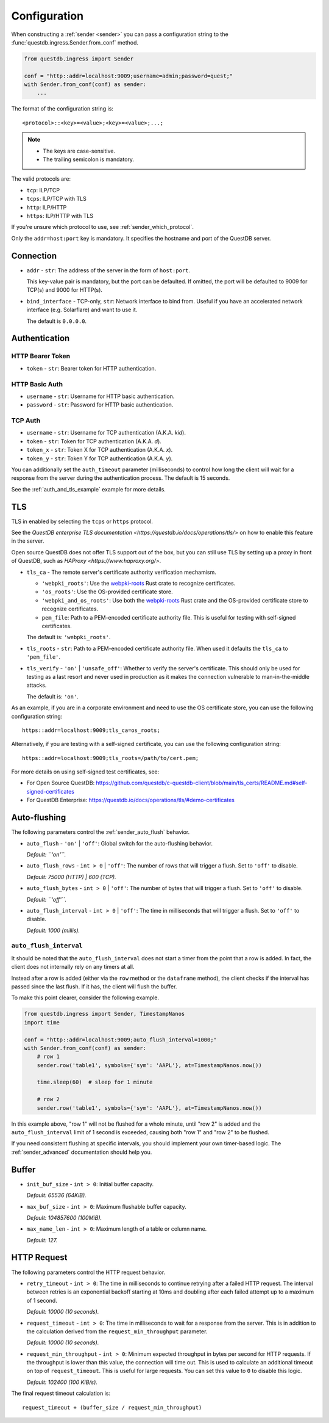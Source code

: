 .. _sender_conf:

=============
Configuration
=============

When constructing a :ref:`sender <sender>` you can pass a configuration string
to the :func:`questdb.ingress.Sender.from_conf` method.

.. code-block:: python

    from questdb.ingress import Sender

    conf = "http::addr=localhost:9009;username=admin;password=quest;"
    with Sender.from_conf(conf) as sender:
        ...

The format of the configuration string is::

    <protocol>::<key>=<value>;<key>=<value>;...;

.. note::

    * The keys are case-sensitive.
    * The trailing semicolon is mandatory.

The valid protocols are:

* ``tcp``: ILP/TCP
* ``tcps``: ILP/TCP with TLS
* ``http``: ILP/HTTP
* ``https``: ILP/HTTP with TLS

If you're unsure which protocol to use, see :ref:`sender_which_protocol`.

Only the ``addr=host:port`` key is mandatory. It specifies the hostname and port
of the QuestDB server.

Connection
==========

* ``addr`` - ``str``: The address of the server in the form of
  ``host:port``.

  This key-value pair is mandatory, but the port can be defaulted.
  If omitted, the port will be defaulted to 9009 for TCP(s)
  and 9000 for HTTP(s).

* ``bind_interface`` - TCP-only, ``str``: Network interface to bind from.
  Useful if you have an accelerated network interface (e.g. Solarflare) and
  want to use it.
  
  The default is ``0.0.0.0``.


Authentication
==============

HTTP Bearer Token
-----------------
* ``token`` - ``str``: Bearer token for HTTP authentication.

HTTP Basic Auth
---------------

* ``username`` - ``str``: Username for HTTP basic authentication.
* ``password`` - ``str``: Password for HTTP basic authentication.

TCP Auth
--------

* ``username`` - ``str``: Username for TCP authentication (A.K.A. *kid*).
* ``token`` - ``str``: Token for TCP authentication (A.K.A. *d*).
* ``token_x`` - ``str``: Token X for TCP authentication (A.K.A. *x*).
* ``token_y`` - ``str``: Token Y for TCP authentication (A.K.A. *y*).

You can additionally set the ``auth_timeout`` parameter (milliseconds) to
control how long the client will wait for a response from the server during
the authentication process. The default is 15 seconds.

See the :ref:`auth_and_tls_example` example for more details.

.. _sender_conf_tls:

TLS
===

TLS in enabled by selecting the ``tcps`` or ``https`` protocol.

See the `QuestDB enterprise TLS documentation <https://questdb.io/docs/operations/tls/>`
on how to enable this feature in the server.

Open source QuestDB does not offer TLS support out of the box, but you can
still use TLS by setting up a proxy in front of QuestDB, such as
`HAProxy <https://www.haproxy.org/>`.

* ``tls_ca`` - The remote server's certificate authority verification mechamism.

  * ``'webpki_roots'``: Use the
    `webpki-roots <https://crates.io/crates/webpki-roots>`_ Rust crate to
    recognize certificates.

  * ``'os_roots'``: Use the OS-provided certificate store.

  * ``'webpki_and_os_roots'``: Use both the
    `webpki-roots <https://crates.io/crates/webpki-roots>`_ Rust crate and
    the OS-provided certificate store to recognize certificates.

  * ``pem_file``: Path to a PEM-encoded certificate authority file.
    This is useful for testing with self-signed certificates.

  The default is: ``'webpki_roots'``.

* ``tls_roots`` - ``str``: Path to a PEM-encoded certificate authority file.
  When used it defaults the ``tls_ca`` to ``'pem_file'``.

* ``tls_verify`` - ``'on'`` | ``'unsafe_off'``: Whether to verify the server's
  certificate. This should only be used for testing as a last resort and never
  used in production as it makes the connection vulnerable to man-in-the-middle
  attacks.
  
  The default is: ``'on'``.

As an example, if you are in a corporate environment and need to use the OS
certificate store, you can use the following configuration string::

    https::addr=localhost:9009;tls_ca=os_roots;

Alternatively, if you are testing with a self-signed certificate, you can use
the following configuration string::

    https::addr=localhost:9009;tls_roots=/path/to/cert.pem;

For more details on using self-signed test certificates, see:

* For Open Source QuestDB: https://github.com/questdb/c-questdb-client/blob/main/tls_certs/README.md#self-signed-certificates

* For QuestDB Enterprise: https://questdb.io/docs/operations/tls/#demo-certificates

.. _sender_conf_auto_flush:

Auto-flushing
=============

The following parameters control the :ref:`sender_auto_flush` behavior.

* ``auto_flush`` - ``'on'`` | ``'off'``: Global switch for the auto-flushing
  behavior.

  *Default: ``'on'``.*

* ``auto_flush_rows`` - ``int > 0`` | ``'off'``: The number of rows that will
  trigger a flush. Set to ``'off'`` to disable.
    
  *Default: 75000 (HTTP) | 600 (TCP).*

* ``auto_flush_bytes`` - ``int > 0`` | ``'off'``: The number of bytes that will
  trigger a flush. Set to ``'off'`` to disable.
        
  *Default: ``'off'``.*

* ``auto_flush_interval`` - ``int > 0`` | ``'off'``: The time in milliseconds
  that will trigger a flush. Set to ``'off'`` to disable.
    
  *Default: 1000 (millis).*

.. _sender_conf_auto_flush_interval:

``auto_flush_interval``
-----------------------

It should be noted that the ``auto_flush_interval`` does not start a timer
from the point that a row is added. In fact, the client does not internally
rely on any timers at all.

Instead after a row is added (either via the ``row`` method or the ``dataframe``
method), the client checks if the interval has passed since the last flush. If
it has, the client will flush the buffer.

To make this point clearer, consider the following example.

.. code-block:: python

    from questdb.ingress import Sender, TimestampNanos
    import time

    conf = "http::addr=localhost:9009;auto_flush_interval=1000;"
    with Sender.from_conf(conf) as sender:
        # row 1
        sender.row('table1', symbols={'sym': 'AAPL'}, at=TimestampNanos.now())

        time.sleep(60)  # sleep for 1 minute

        # row 2
        sender.row('table1', symbols={'sym': 'AAPL'}, at=TimestampNanos.now())

In this example above, "row 1" will not be flushed for a whole minute, until
"row 2" is added and the ``auto_flush_interval`` limit of 1 second is exceeded,
causing both "row 1" and "row 2" to be flushed.

If you need consistent flushing at specific intervals, you should implement your
own timer-based logic. The :ref:`sender_advanced` documentation should help you.

.. _sender_conf_buffer:

Buffer
======

* ``init_buf_size`` - ``int > 0``: Initial buffer capacity.
    
  *Default: 65536 (64KiB).*

* ``max_buf_size`` - ``int > 0``: Maximum flushable buffer capacity.
    
  *Default: 104857600 (100MiB).*

* ``max_name_len`` - ``int > 0``: Maximum length of a table or column name.

  *Default: 127.*

.. _sender_conf_request:

HTTP Request
============

The following parameters control the HTTP request behavior.

* ``retry_timeout`` - ``int > 0``: The time in milliseconds to continue retrying
  after a failed HTTP request. The interval between retries is an exponential
  backoff starting at 10ms and doubling after each failed attempt up to a
  maximum of 1 second.
    
  *Default: 10000 (10 seconds).*

* ``request_timeout`` - ``int > 0``: The time in milliseconds to wait for a
  response from the server. This is in addition to the calculation derived from
  the ``request_min_throughput`` parameter.
    
  *Default: 10000 (10 seconds).*

* ``request_min_throughput`` - ``int > 0``: Minimum expected throughput in
  bytes per second for HTTP requests. If the throughput is lower than this
  value, the connection will time out.
  This is used to calculate an additional timeout on top of ``request_timeout``.
  This is useful for large requests.
  You can set this value to ``0`` to disable this logic.
    
  *Default: 102400 (100 KiB/s).*


The final request timeout calculation is::

    request_timeout + (buffer_size / request_min_throughput)
